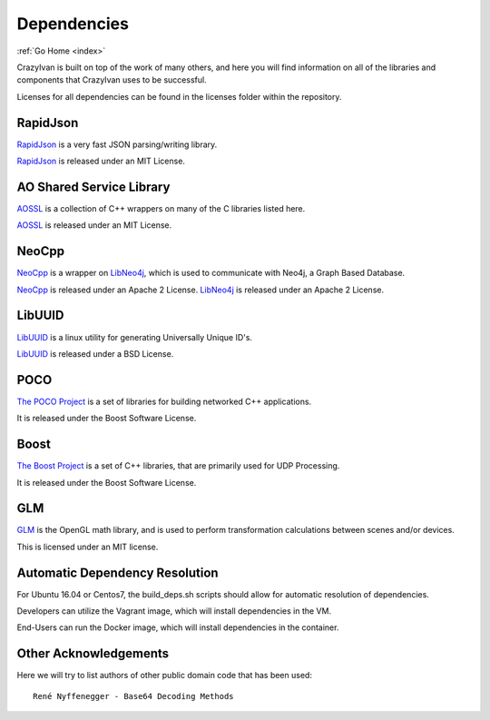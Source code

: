 .. dependencies:

Dependencies
============

:ref:`Go Home <index>`

CrazyIvan is built on top of the work of many others, and here you will find information
on all of the libraries and components that CrazyIvan uses to be successful.

Licenses for all dependencies can be found in the licenses folder within the repository.


RapidJson
---------
`RapidJson <https://github.com/miloyip/rapidjson>`__ is a very fast JSON parsing/writing library.

`RapidJson <https://github.com/miloyip/rapidjson>`__ is released under an MIT License.


AO Shared Service Library
-------------------------
`AOSSL <https://github.com/AO-StreetArt/AOSharedServiceLibrary>`__ is a collection
of C++ wrappers on many of the C libraries listed here.

`AOSSL <https://github.com/AO-StreetArt/AOSharedServiceLibrary>`__ is released under an MIT License.


NeoCpp
--------
`NeoCpp <https://github.com/AO-StreetArt/NeoCpp>`__ is a wrapper on
`LibNeo4j <https://github.com/cleishm/libneo4j-client/>`__, which is used to
communicate with Neo4j, a Graph Based Database.

`NeoCpp <https://github.com/AO-StreetArt/NeoCpp>`__ is released under an Apache 2 License.
`LibNeo4j <https://github.com/cleishm/libneo4j-client/>`__ is released under an Apache 2 License.


LibUUID
-------
`LibUUID <https://sourceforge.net/projects/libuuid/>`__ is a linux utility for generating Universally Unique ID's.

`LibUUID <https://sourceforge.net/projects/libuuid/>`__ is released under a BSD License.


POCO
----
`The POCO Project <https://pocoproject.org/>`__ is a set of libraries for building networked C++ applications.

It is released under the Boost Software License.


Boost
-----
`The Boost Project <https://www.boost.org/>`__ is a set of C++ libraries, that are primarily used for UDP Processing.

It is released under the Boost Software License.

GLM
---
`GLM <https://glm.g-truc.net/0.9.9/index.html>`__ is the OpenGL math library,
and is used to perform transformation calculations between scenes and/or devices.

This is licensed under an MIT license.

Automatic Dependency Resolution
-------------------------------

For Ubuntu 16.04 or Centos7, the build\_deps.sh scripts should allow for
automatic resolution of dependencies.

Developers can utilize the Vagrant image, which will install dependencies in the VM.

End-Users can run the Docker image, which will install dependencies in the container.

Other Acknowledgements
----------------------

Here we will try to list authors of other public domain code that has been used:

::

    René Nyffenegger - Base64 Decoding Methods
